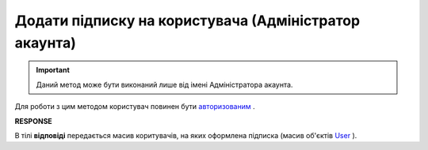 ######################################################################
**Додати підписку на користувача (Адміністратор акаунта)**
######################################################################

.. important::
   Даний метод може бути виконаний лише від імені Адміністратора акаунта.

Для роботи з цим методом користувач повинен бути `авторизованим <https://wiki.edin.ua/uk/latest/API_Tender/Methods/Authorization.html>`__ .

.. csv-table:: 
  :file: PostSubscribe.csv
  :widths:  10, 41
  :stub-columns: 0

**RESPONSE**

В тілі **відповіді** передається масив коритувачів, на яких оформлена підписка (масив об'єктів `User <https://wiki.edin.ua/uk/latest/API_Tender/Methods/EveryBody/GetSubscribeResponse.html>`__ ).